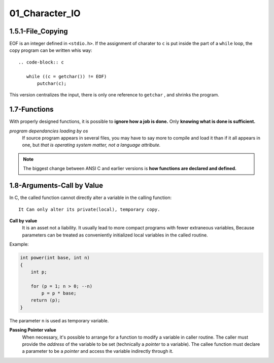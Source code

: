 01_Character_IO
===============

1.5.1-File_Copying
------------------

EOF is an integer defined in ``<stdio.h>``.
If the assignment of  charater to ``c`` is put inside the part of a ``while`` loop,
the copy program can be written whis way::

   .. code-block:: c

      while ((c = getchar()) != EOF)
          putchar(c);

This version centralizes the input, there is only one reference to ``getchar`` , and shrinks the program.

1.7-Functions
-------------

With properly designed functions,
it is possible to **ignore how a job is done.**
Only **knowing what is done is sufficient.**

*program dependancies loading by os*
   If source program appears in several files,
   you may have to say more to compile and load it than if it all appears in one, but *that is operating system matter, not a language attribute.*

.. note::

   The biggest change between ANSI C and earlier versions is **how functions are declared and defined.**

1.8-Arguments-Call by Value
---------------------------

In C, the called function cannot directly alter a variable in the calling function::

   It Can only alter its private(local), temporary copy.

**Call by value**
   It is an asset not a liability.
   It usually lead to more compact programs with fewer extraneous variables,
   Because parameters can be treated as conveniently initialized local variables in the called routine.

Example:

.. code-block:: c

   int power(int base, int n)
   {
       int p;

       for (p = 1; n > 0; --n)
           p = p * base;
       return (p);
   }

The parameter ``n`` is used as temporary variable.

**Passing Pointer value**
   When necessary, it's possible to arrange for a function to modify a variable in caller routine.
   The caller must provide the *address* of the variable to be set (technically a *pointer* to a variable).
   The callee function must declare a parameter to be a *pointer* and access the variable indirectly through it.

